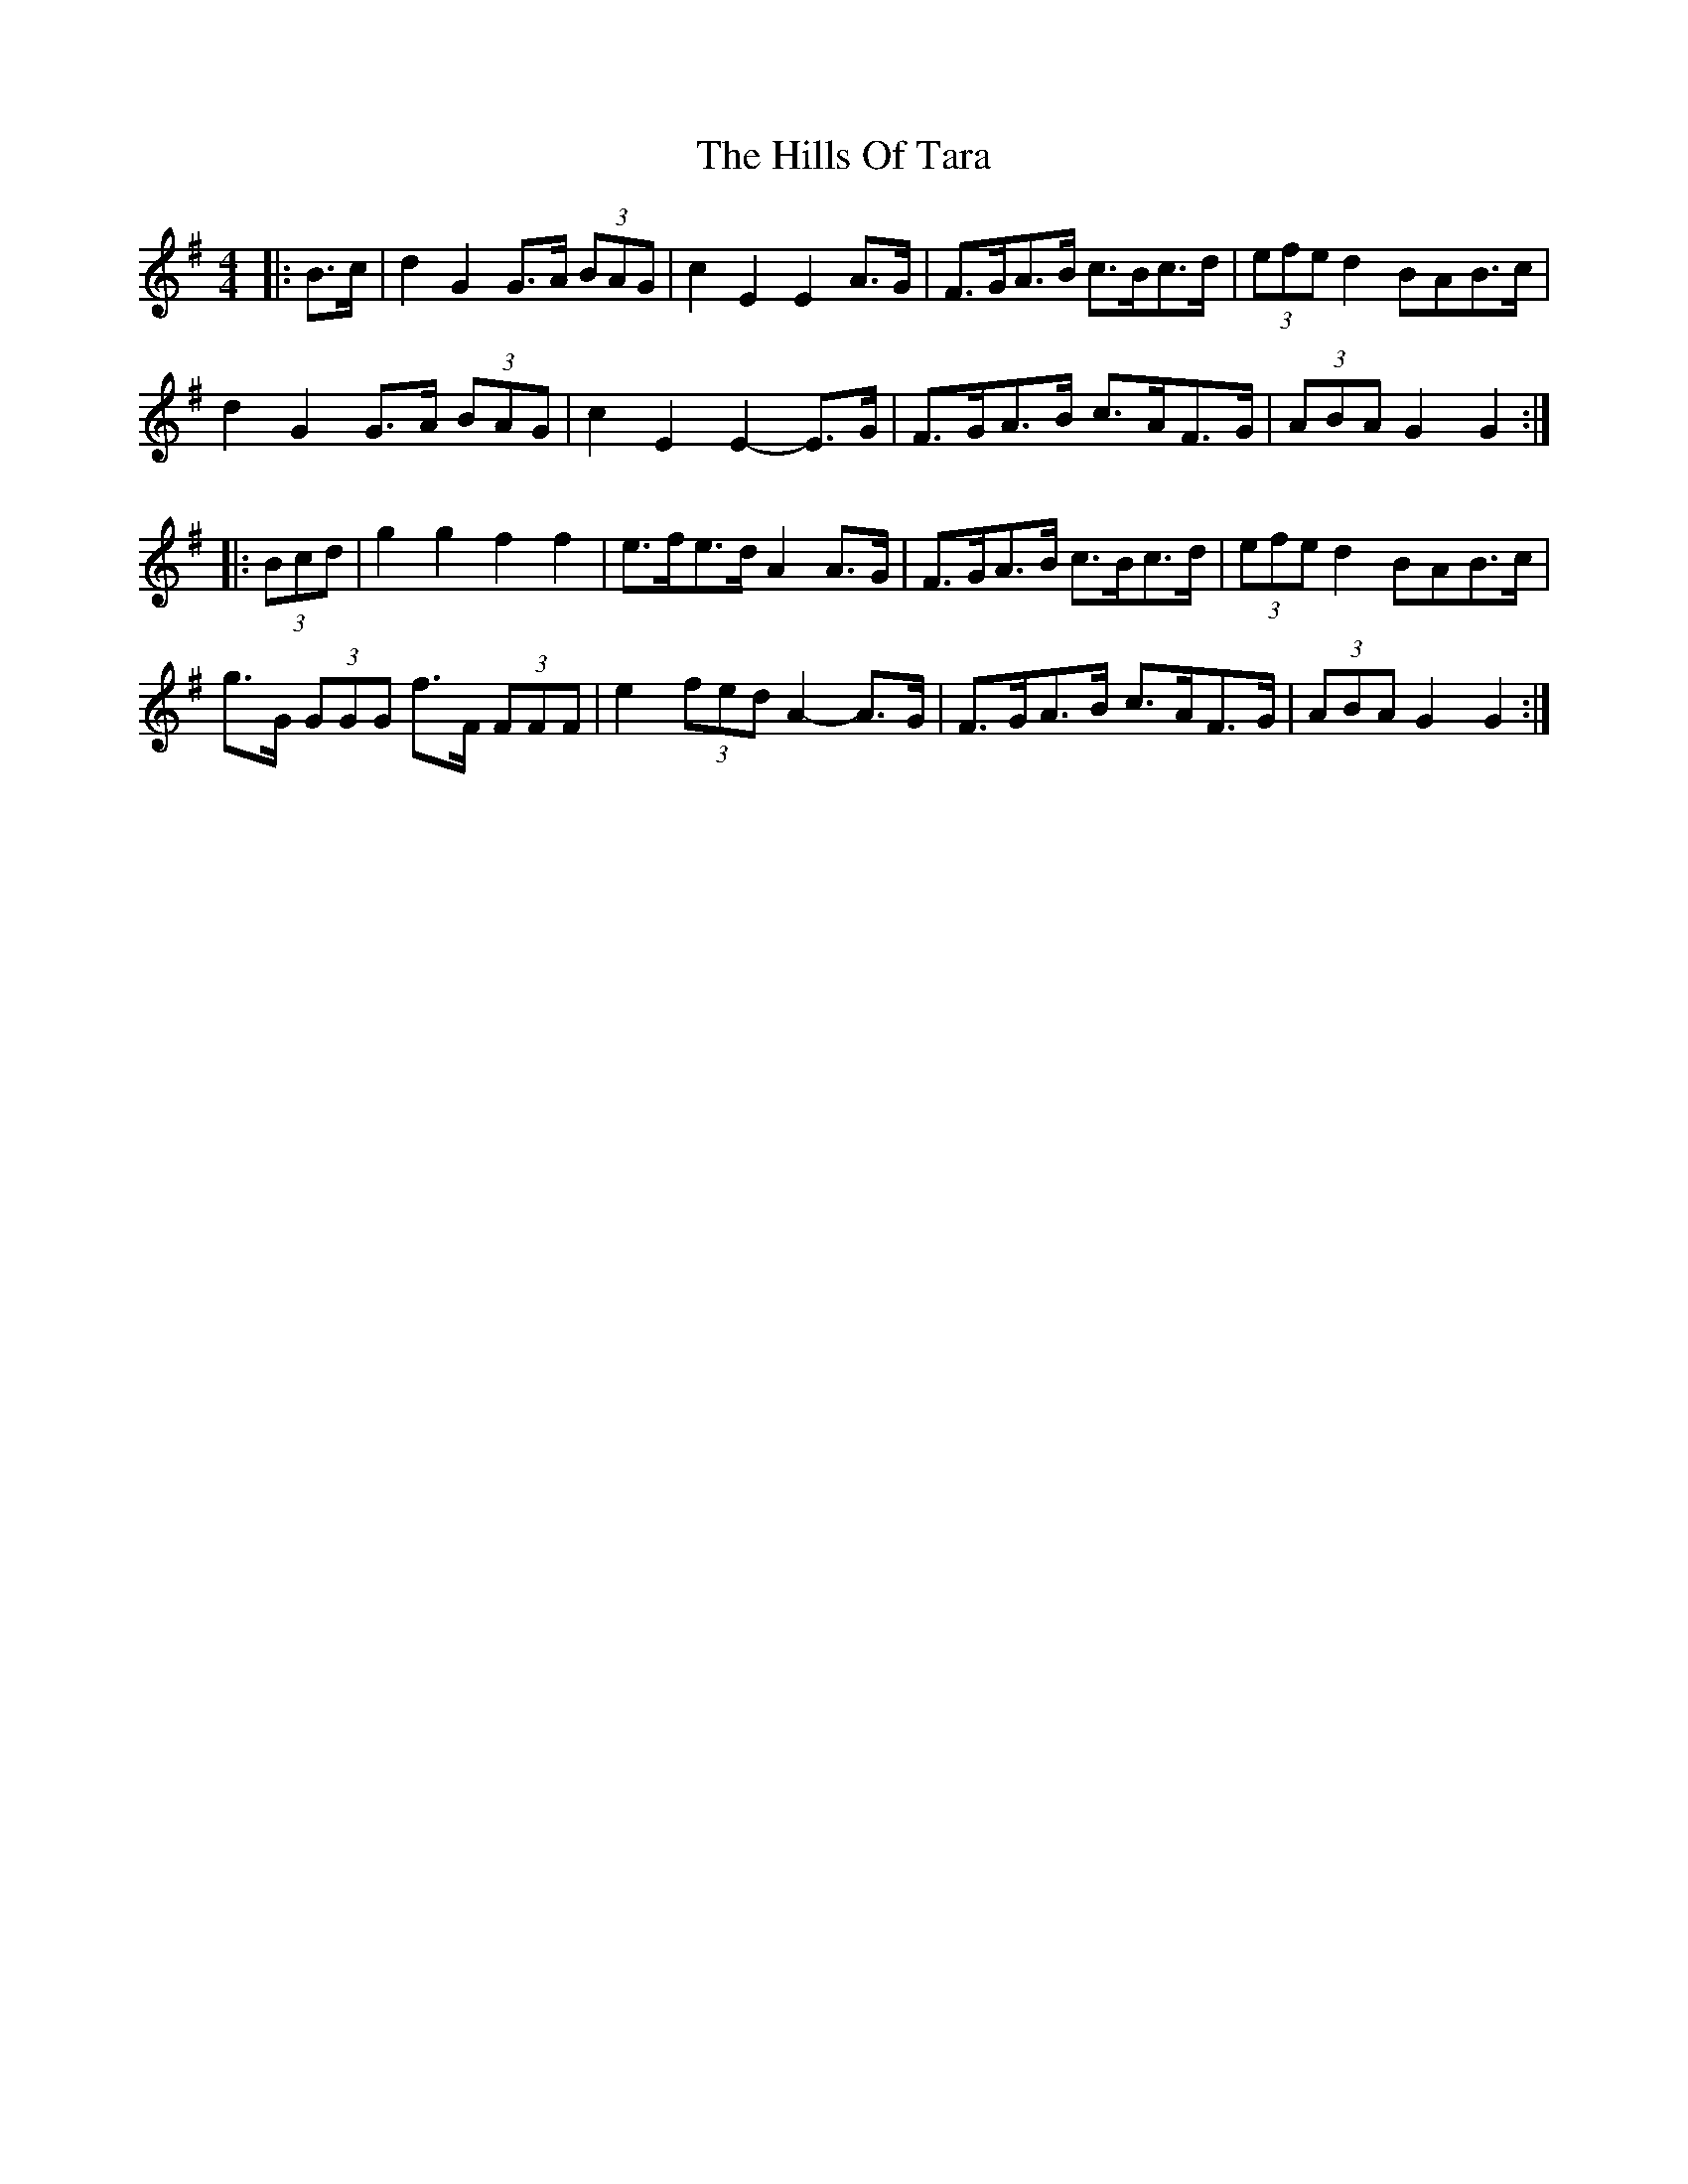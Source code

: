 X: 17531
T: Hills Of Tara, The
R: barndance
M: 4/4
K: Gmajor
|:B>c|d2 G2 G>A (3BAG|c2 E2 E2 A>G|F>GA>B c>Bc>d|(3efe d2 B^>AB>c|
d2 G2 G>A (3BAG|c2 E2 E2- E>G|F>GA>B c>AF>G|(3ABA G2 G2:|
|:(3Bcd|g2 g2 f2 f2|e>fe>d A2 A>G|F>GA>B c>Bc>d|(3efe d2 B^>AB>c|
g>G (3GGG f>F (3FFF|e2 (3fed A2- A>G|F>GA>B c>AF>G|(3ABA G2 G2:|

